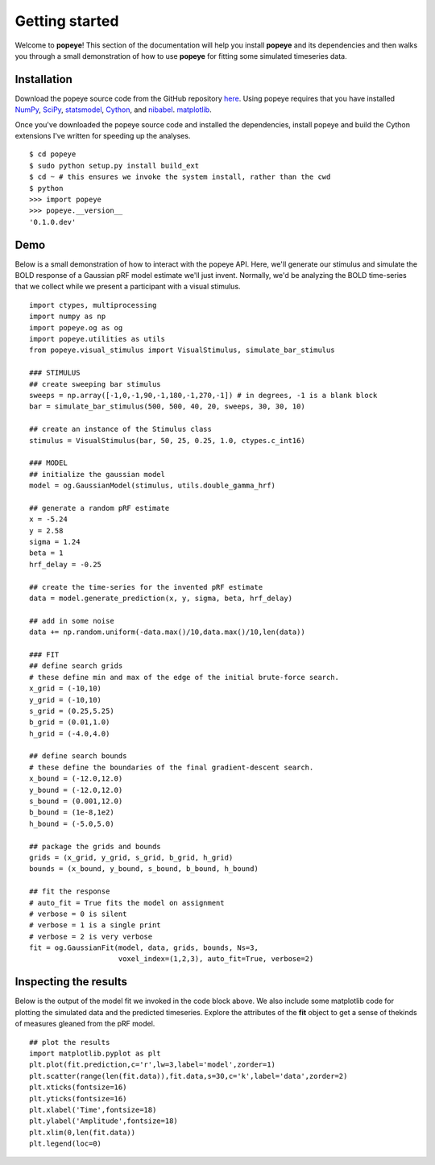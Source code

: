 Getting started
================

Welcome to **popeye**!  This section of the documentation will help you install **popeye** and its dependencies
and then walks you through a small demonstration of how to use **popeye** for fitting some simulated
timeseries data.


Installation
-------------

Download the popeye source code from the GitHub repository `here <https://github.com/kdesimone/popeye>`_.
Using popeye requires that you have installed `NumPy <http://www.numpy.org>`_, `SciPy <http://www.scipy.org>`_,
`statsmodel <https://pypi.python.org/pypi/statsmodels>`_, `Cython <http://www.cython.org>`_, and `nibabel <http://nipy.org/nibabel>`_.
`matplotlib <http://www.matplotlib.org>`_.

Once you've downloaded the popeye source code and installed the dependencies, install 
popeye and build the Cython extensions I've written for speeding up the analyses. ::

    $ cd popeye
    $ sudo python setup.py install build_ext
    $ cd ~ # this ensures we invoke the system install, rather than the cwd
    $ python 
    >>> import popeye
    >>> popeye.__version__
    '0.1.0.dev'

Demo
-----

Below is a small demonstration of how to interact with the popeye API.  Here, 
we'll generate our stimulus and simulate the BOLD response of a Gaussian pRF 
model estimate we'll just invent.  Normally, we'd be analyzing the BOLD time-series 
that we collect while we present a participant with a visual stimulus. ::
    
    import ctypes, multiprocessing
    import numpy as np
    import popeye.og as og
    import popeye.utilities as utils
    from popeye.visual_stimulus import VisualStimulus, simulate_bar_stimulus
    
    ### STIMULUS
    ## create sweeping bar stimulus
    sweeps = np.array([-1,0,-1,90,-1,180,-1,270,-1]) # in degrees, -1 is a blank block
    bar = simulate_bar_stimulus(500, 500, 40, 20, sweeps, 30, 30, 10)
                            
    ## create an instance of the Stimulus class
    stimulus = VisualStimulus(bar, 50, 25, 0.25, 1.0, ctypes.c_int16)
    
    ### MODEL
    ## initialize the gaussian model
    model = og.GaussianModel(stimulus, utils.double_gamma_hrf)
    
    ## generate a random pRF estimate
    x = -5.24
    y = 2.58
    sigma = 1.24
    beta = 1
    hrf_delay = -0.25
    
    ## create the time-series for the invented pRF estimate
    data = model.generate_prediction(x, y, sigma, beta, hrf_delay)
    
    ## add in some noise
    data += np.random.uniform(-data.max()/10,data.max()/10,len(data))
    
    ### FIT
    ## define search grids
    # these define min and max of the edge of the initial brute-force search. 
    x_grid = (-10,10)
    y_grid = (-10,10)
    s_grid = (0.25,5.25)
    b_grid = (0.01,1.0)
    h_grid = (-4.0,4.0)
    
    ## define search bounds
    # these define the boundaries of the final gradient-descent search.
    x_bound = (-12.0,12.0)
    y_bound = (-12.0,12.0)
    s_bound = (0.001,12.0)
    b_bound = (1e-8,1e2)
    h_bound = (-5.0,5.0)
    
    ## package the grids and bounds
    grids = (x_grid, y_grid, s_grid, b_grid, h_grid)
    bounds = (x_bound, y_bound, s_bound, b_bound, h_bound)
    
    ## fit the response
    # auto_fit = True fits the model on assignment
    # verbose = 0 is silent
    # verbose = 1 is a single print
    # verbose = 2 is very verbose
    fit = og.GaussianFit(model, data, grids, bounds, Ns=3, 
                         voxel_index=(1,2,3), auto_fit=True, verbose=2)

Inspecting the results
----------------------

Below is the output of the model fit we invoked in the code block above. We also include some
matplotlib code for plotting the simulated data and the predicted timeseries.  Explore the 
attributes of the **fit** object to get a sense of thekinds of measures gleaned from the pRF model. ::

    ## plot the results
    import matplotlib.pyplot as plt
    plt.plot(fit.prediction,c='r',lw=3,label='model',zorder=1)
    plt.scatter(range(len(fit.data)),fit.data,s=30,c='k',label='data',zorder=2)
    plt.xticks(fontsize=16)
    plt.yticks(fontsize=16)
    plt.xlabel('Time',fontsize=18)
    plt.ylabel('Amplitude',fontsize=18)
    plt.xlim(0,len(fit.data))
    plt.legend(loc=0)

.. image:: ../images/model_fit.png
    :width: 800px
    :align: center
    :height: 600px
    :alt: alternate text